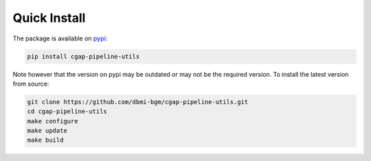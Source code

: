 =============
Quick Install
=============

The package is available on pypi_:

.. _pypi: https://pypi.org/project/cgap-pipeline-utils

.. code-block:: bash

    pip install cgap-pipeline-utils

Note however that the version on pypi may be outdated or may not be
the required version. To install the latest version from source:

.. code-block:: bash

    git clone https://github.com/dbmi-bgm/cgap-pipeline-utils.git
    cd cgap-pipeline-utils
    make configure
    make update
    make build
